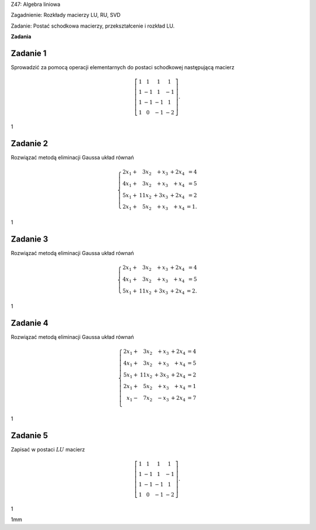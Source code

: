 Z47: Algebra liniowa

Zagadnienie: Rozkłady macierzy LU, RU, SVD

Zadanie: Postać schodkowa macierzy, przekształcenie i rozkład LU.

**Zadania**

Zadanie 1
---------

Sprowadzić za pomocą operacji elementarnych do postaci schodkowej
następującą macierz

.. math::

   \left[
   \begin{array}{cccc}
   1&1&1&1\\
   1&-1&1&-1\\
   1&-1&-1&1\\
   1&0&-1&-2
   \end{array}
   \right].

1

Zadanie 2
---------

Rozwiązać metodą eliminacji Gaussa układ równań

.. math::

   \left\{
   \begin{array}{rrrrr}
   2x_1+{}& 3x_2&{}+x_3&{}+2x_4&=4\\
   4x_1+{}& 3x_2&{}+x_3&{}+ x_4&=5\\
   5x_1+{}& 11x_2&{}+3x_3&{}+ 2x_4&=2\\
   2x_1+{}& 5x_2&{}+x_3&{}+ x_4&=1.
   \end{array}
   \right.

1

Zadanie 3
---------

Rozwiązać metodą eliminacji Gaussa układ równań

.. math::

   \left\{
   \begin{array}{rrrrr}
   2x_1+{}& 3x_2&{}+x_3&{}+2x_4&=4\\
   4x_1+{}& 3x_2&{}+x_3&{}+ x_4&=5\\
   5x_1+{}& 11x_2&{}+3x_3&{}+ 2x_4&=2.
   \end{array}
   \right.

1

Zadanie 4
---------

Rozwiązać metodą eliminacji Gaussa układ równań

.. math::

   \left\{
   \begin{array}{rrrrr}
   2x_1+{}& 3x_2&{}+x_3&{}+2x_4&=4\\
   4x_1+{}& 3x_2&{}+x_3&{}+ x_4&=5\\
   5x_1+{}& 11x_2&{}+3x_3&{}+ 2x_4&=2\\
   2x_1+{}& 5x_2&{}+x_3&{}+ x_4&=1\\
   x_1-{}& 7x_2&{}-x_3&{}+ 2x_4&=7\\
   \end{array}
   \right.

1

Zadanie 5
---------

Zapisać w postaci :math:`LU` macierz

.. math::

   \left[
   \begin{array}{cccc}
   1&1&1&1\\
   1&-1&1&-1\\
   1&-1&-1&1\\
   1&0&-1&-2
   \end{array}
   \right].

1

1mm

